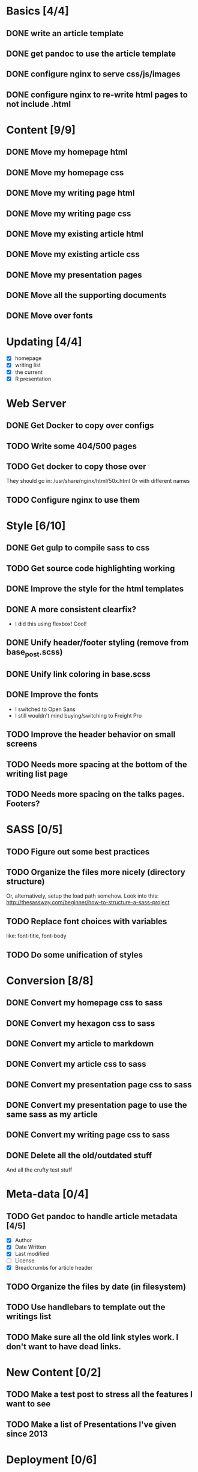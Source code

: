 * Basics [4/4]
** DONE write an article template
** DONE get pandoc to use the article template
** DONE configure nginx to serve css/js/images
** DONE configure nginx to re-write html pages to not include .html

* Content [9/9]
** DONE Move my homepage html
** DONE Move my homepage css
** DONE Move my writing page html
** DONE Move my writing page css
** DONE Move my existing article html
** DONE Move my existing article css
** DONE Move my presentation pages
** DONE Move all the supporting documents
** DONE Move over fonts

* Updating [4/4]
- [X] homepage
- [X] writing list
- [X] the current
- [X] R presentation

* Web Server
** DONE Get Docker to copy over configs
** TODO Write some 404/500 pages
** TODO Get docker to copy those over
They should go in:
   /usr/share/nginx/html/50x.html
Or with different names
** TODO Configure nginx to use them

* Style [6/10]
** DONE Get gulp to compile sass to css
** TODO Get source code highlighting working
** DONE Improve the style for the html templates
** DONE A more consistent clearfix?
- I did this using flexbox! Cool!
** DONE Unify header/footer styling (remove from base_post.scss)
** DONE Unify link coloring in base.scss
** DONE Improve the fonts
- I switched to Open Sans
- I still wouldn't mind buying/switching to Freight Pro
** TODO Improve the header behavior on small screens
** TODO Needs more spacing at the bottom of the writing list page
** TODO Needs more spacing on the talks pages. Footers?

* SASS [0/5]
** TODO Figure out some best practices
** TODO Organize the files more nicely (directory structure)
Or, alternatively, setup the load path somehow.
Look into this:
http://thesassway.com/beginner/how-to-structure-a-sass-project
** TODO Replace font choices with variables
like: font-title, font-body
** TODO Do some unification of styles


* Conversion [8/8]
** DONE Convert my homepage css to sass
** DONE Convert my hexagon css to sass
** DONE Convert my article to markdown
** DONE Convert my article css to sass
** DONE Convert my presentation page css to sass
** DONE Convert my presentation page to use the same sass as my article
** DONE Convert my writing page css to sass
** DONE Delete all the old/outdated stuff
And all the crufty test stuff

* Meta-data [0/4]
** TODO Get pandoc to handle article metadata [4/5]
- [X] Author
- [X] Date Written
- [X] Last modified
- [ ] License
- [X] Breadcrumbs for article header
** TODO Organize the files by date (in filesystem)
** TODO Use handlebars to template out the writings list
** TODO Make sure all the old link styles work. I don't want to have dead links.

* New Content [0/2]
** TODO Make a test post to stress all the features I want to see
** TODO Make a list of Presentations I've given since 2013

* Deployment [0/6]
** TODO Setup a test DO server to deploy to
** TODO Decide how we're going to deploy containers
** TODO Write down in the readme how we're going to deploy
** TODO Make sure that nginx is configured properly for DO
** TODO Consider writing a systemd/upstart service?
** TODO Setup volumes for access/error logs


* Development Tools
** TODO Improve the builddev.sh [0/3]
- [ ] Handle the case where docker-machine isn't logged in
- [ ] Different commands for stop start restart (default restart)

* Documentation [0/4]
** TODO Write down stuff about how I'm using gulp
** TODO Write down stuff about how I'm using sass
** TODO Write down stuff about my nginx config
** TODO Write down stuff about my build process
